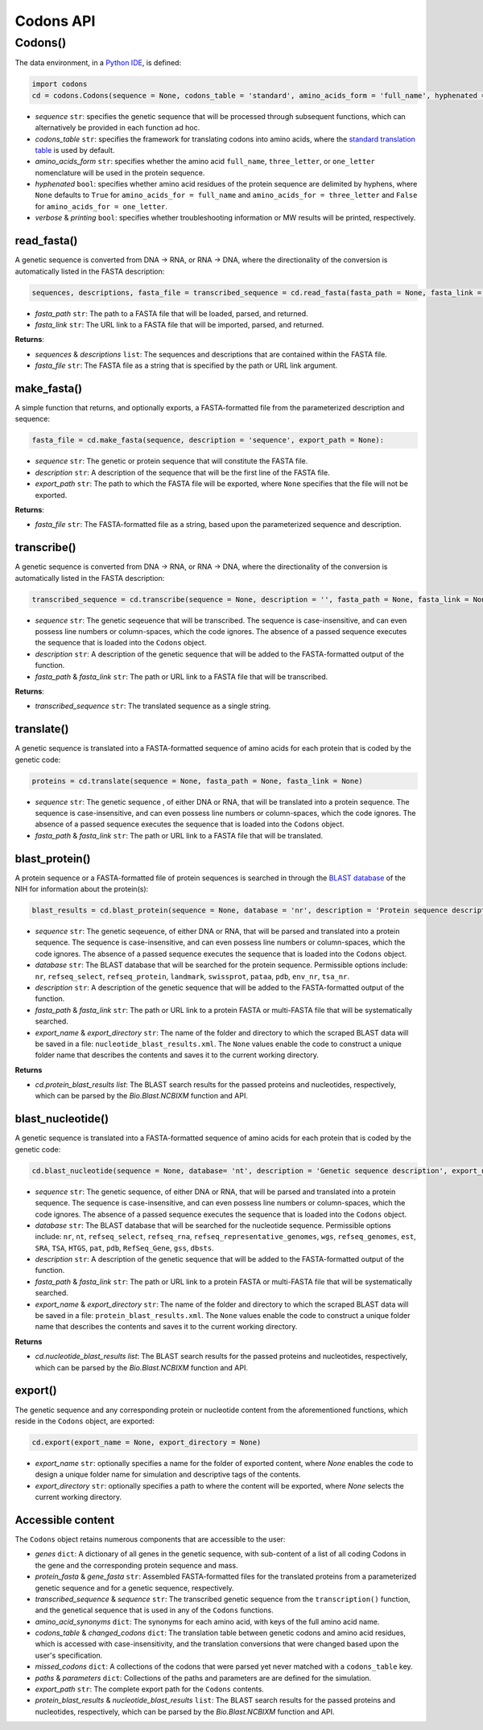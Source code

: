Codons API
--------------

+++++++++++
Codons()
+++++++++++

The data environment, in a `Python IDE <https://www.simplilearn.com/tutorials/python-tutorial/python-ide>`_, is defined: 

.. code-block:: python

  import codons
  cd = codons.Codons(sequence = None, codons_table = 'standard', amino_acids_form = 'full_name', hyphenated = None, verbose = False, printing = True)

- *sequence* ``str``: specifies the genetic sequence that will be processed through subsequent functions, which can alternatively be provided in each function ad hoc.
- *codons_table* ``str``: specifies the framework for translating codons into amino acids, where the `standard translation table <https://en.wikipedia.org/wiki/DNA_and_RNA_codon_tables>`_ is used by default.
- *amino_acids_form* ``str``: specifies whether the amino acid ``full_name``, ``three_letter``, or ``one_letter`` nomenclature will be used in the protein sequence. 
- *hyphenated* ``bool``: specifies whether amino acid residues of the protein sequence are delimited by hyphens, where ``None`` defaults to ``True`` for ``amino_acids_for = full_name`` and ``amino_acids_for = three_letter`` and ``False`` for ``amino_acids_for = one_letter``.
- *verbose* & *printing* ``bool``: specifies whether troubleshooting information or MW results will be printed, respectively.

read_fasta()
++++++++++++++++

A genetic sequence is converted from DNA -> RNA, or RNA -> DNA, where the directionality of the conversion is automatically listed in the FASTA description:

.. code-block:: python

 sequences, descriptions, fasta_file = transcribed_sequence = cd.read_fasta(fasta_path = None, fasta_link = None):

- *fasta_path* ``str``: The path to a FASTA file that will be loaded, parsed, and returned.
- *fasta_link* ``str``: The URL link to a FASTA file that will be imported, parsed, and returned.

**Returns**: 

- *sequences* & *descriptions* ``list``: The sequences and descriptions that are contained within the FASTA file.
- *fasta_file* ``str``: The FASTA file as a string that is specified by the path or URL link argument.

make_fasta()
++++++++++++++++

A simple function that returns, and optionally exports, a FASTA-formatted file from the parameterized description and sequence:

.. code-block:: python

 fasta_file = cd.make_fasta(sequence, description = 'sequence', export_path = None):

- *sequence* ``str``: The genetic or protein sequence that will constitute the FASTA file. 
- *description* ``str``: A description of the sequence that will be the first line of the FASTA file. 
- *export_path* ``str``: The path to which the FASTA file will be exported, where ``None`` specifies that the file will not be exported.
 
**Returns**: 

- *fasta_file* ``str``: The FASTA-formatted file as a string, based upon the parameterized sequence and description.

transcribe()
++++++++++++++++

A genetic sequence is converted from DNA -> RNA, or RNA -> DNA, where the directionality of the conversion is automatically listed in the FASTA description:

.. code-block:: python

 transcribed_sequence = cd.transcribe(sequence = None, description = '', fasta_path = None, fasta_link = None)

- *sequence* ``str``: The genetic seqeuence that will be transcribed. The sequence is case-insensitive, and can even possess line numbers or column-spaces, which the code ignores. The absence of a passed sequence executes the sequence that is loaded into the ``Codons`` object.
- *description* ``str``: A description of the genetic sequence that will be added to the FASTA-formatted output of the function. 
- *fasta_path* & *fasta_link* ``str``: The path or URL link to a FASTA file that will be transcribed.

**Returns**: 

- *transcribed_sequence* ``str``: The translated sequence as a single string.

translate()
++++++++++++++++

A genetic sequence is translated into a FASTA-formatted sequence of amino acids for each protein that is coded by the genetic code:

.. code-block:: python

 proteins = cd.translate(sequence = None, fasta_path = None, fasta_link = None)

- *sequence* ``str``: The genetic sequence , of either DNA or RNA, that will be translated into a protein sequence. The sequence is case-insensitive, and can even possess line numbers or column-spaces, which the code ignores. The absence of a passed sequence executes the sequence that is loaded into the ``Codons`` object.
- *fasta_path* & *fasta_link* ``str``: The path or URL link to a FASTA file that will be translated.


blast_protein()
++++++++++++++++

A protein sequence or a FASTA-formatted file of protein sequences is searched in through the `BLAST database <https://blast.ncbi.nlm.nih.gov/Blast.cgi?PROGRAM=blastp&PAGE_TYPE=BlastSearch&BLAST_SPEC=&LINK_LOC=blasttab&LAST_PAGE=blastn>`_ of the NIH for information about the protein(s):

.. code-block:: python

 blast_results = cd.blast_protein(sequence = None, database = 'nr', description = 'Protein sequence description',  fasta_path = None, fasta_link = None,  export_name = None, export_directory = None)

- *sequence* ``str``: The genetic seqeuence, of either DNA or RNA, that will be parsed and translated into a protein sequence. The sequence is case-insensitive, and can even possess line numbers or column-spaces, which the code ignores. The absence of a passed sequence executes the sequence that is loaded into the ``Codons`` object.
- *database* ``str``: The BLAST database that will be searched for the protein sequence. Permissible options include: ``nr``, ``refseq_select``, ``refseq_protein``, ``landmark``, ``swissprot``, ``pataa``, ``pdb``, ``env_nr``, ``tsa_nr``.
- *description* ``str``: A description of the genetic sequence that will be added to the FASTA-formatted output of the function. 
- *fasta_path* & *fasta_link* ``str``: The path or URL link to a protein FASTA or multi-FASTA file that will be systematically searched.
- *export_name* & *export_directory* ``str``: The name of the folder and directory to which the scraped BLAST data will be saved in a file: ``nucleotide_blast_results.xml``. The ``None`` values enable the code to construct a unique folder name that describes the contents and saves it to the current working directory.

**Returns**

- *cd.protein_blast_results* `list`: The BLAST search results for the passed proteins and nucleotides, respectively, which can be parsed by the `Bio.Blast.NCBIXM` function and API.


blast_nucleotide()
++++++++++++++++++++++

A genetic sequence is translated into a FASTA-formatted sequence of amino acids for each protein that is coded by the genetic code:

.. code-block:: python

 cd.blast_nucleotide(sequence = None, database= 'nt', description = 'Genetic sequence description', export_name = None, export_directory = None)

- *sequence* ``str``: The genetic sequence, of either DNA or RNA, that will be parsed and translated into a protein sequence. The sequence is case-insensitive, and can even possess line numbers or column-spaces, which the code ignores. The absence of a passed sequence executes the sequence that is loaded into the ``Codons`` object.
- *database* ``str``: The BLAST database that will be searched for the nucleotide sequence. Permissible options include: ``nr``, ``nt``, ``refseq_select``, ``refseq_rna``, ``refseq_representative_genomes``, ``wgs``, ``refseq_genomes``, ``est``, ``SRA``, ``TSA``, ``HTGS``, ``pat``, ``pdb``, ``RefSeq_Gene``, ``gss``, ``dbsts``.
- *description* ``str``: A description of the genetic sequence that will be added to the FASTA-formatted output of the function. 
- *fasta_path* & *fasta_link* ``str``: The path or URL link to a protein FASTA or multi-FASTA file that will be systematically searched.
- *export_name* & *export_directory* ``str``: The name of the folder and directory to which the scraped BLAST data will be saved in a file: ``protein_blast_results.xml``. The ``None`` values enable the code to construct a unique folder name that describes the contents and saves it to the current working directory.

**Returns**

- *cd.nucleotide_blast_results* `list`: The BLAST search results for the passed proteins and nucleotides, respectively, which can be parsed by the `Bio.Blast.NCBIXM` function and API.

export()
++++++++++++++++

The genetic sequence and any corresponding protein or nucleotide content from the aforementioned functions, which reside in the ``Codons`` object, are exported:

.. code-block:: python

 cd.export(export_name = None, export_directory = None)

- *export_name* ``str``: optionally specifies a name for the folder of exported content, where `None` enables the code to design a unique folder name for simulation and descriptive tags of the contents.
- *export_directory* ``str``: optionally specifies a path to where the content will be exported, where `None` selects the current working directory.

Accessible content
++++++++++++++++++++++++++
The ``Codons`` object retains numerous components that are accessible to the user: 

- *genes* ``dict``: A dictionary of all genes in the genetic sequence, with sub-content of a list of all coding Codons in the gene and the corresponding protein sequence and mass.
- *protein_fasta* & *gene_fasta* ``str``: Assembled FASTA-formatted files for the translated proteins from a parameterized genetic sequence and for a genetic sequence, respectively.
- *transcribed_sequence* & *sequence* ``str``: The transcribed genetic sequence from the ``transcription()`` function, and the genetical sequence that is used in any of the ``Codons`` functions.
- *amino_acid_synonyms* ``dict``: The synonyms for each amino acid, with keys of the full amino acid name.
- *codons_table* & *changed_codons* ``dict``: The translation table between genetic codons and amino acid residues, which is accessed with case-insensitivity, and the translation conversions that were changed based upon the user's specification.
- *missed_codons* ``dict``: A collections of the codons that were parsed yet never matched with a ``codons_table`` key.
- *paths* & *parameters* ``dict``: Collections of the paths and parameters are are defined for the simulation.
- *export_path* ``str``: The complete export path for the ``Codons`` contents.
- *protein_blast_results* & *nucleotide_blast_results* ``list``: The BLAST search results for the passed proteins and nucleotides, respectively, which can be parsed by the `Bio.Blast.NCBIXM` function and API.